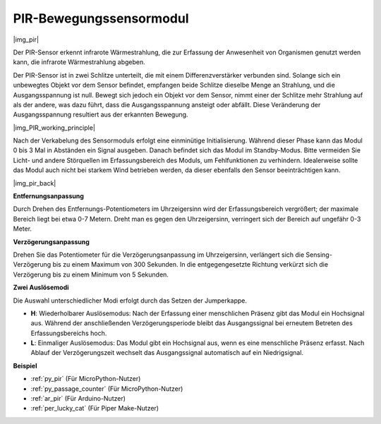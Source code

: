 .. _cpn_pir:

PIR-Bewegungssensormodul
==================================

|img_pir|

Der PIR-Sensor erkennt infrarote Wärmestrahlung, die zur Erfassung der Anwesenheit von Organismen genutzt werden kann, die infrarote Wärmestrahlung abgeben.

Der PIR-Sensor ist in zwei Schlitze unterteilt, die mit einem Differenzverstärker verbunden sind. Solange sich ein unbewegtes Objekt vor dem Sensor befindet, empfangen beide Schlitze dieselbe Menge an Strahlung, und die Ausgangsspannung ist null. Bewegt sich jedoch ein Objekt vor dem Sensor, nimmt einer der Schlitze mehr Strahlung auf als der andere, was dazu führt, dass die Ausgangsspannung ansteigt oder abfällt. Diese Veränderung der Ausgangsspannung resultiert aus der erkannten Bewegung.

|img_PIR_working_principle|

Nach der Verkabelung des Sensormoduls erfolgt eine einminütige Initialisierung. Während dieser Phase kann das Modul 0 bis 3 Mal in Abständen ein Signal ausgeben. Danach befindet sich das Modul im Standby-Modus. Bitte vermeiden Sie Licht- und andere Störquellen im Erfassungsbereich des Moduls, um Fehlfunktionen zu verhindern. Idealerweise sollte das Modul auch nicht bei starkem Wind betrieben werden, da dieser ebenfalls den Sensor beeinträchtigen kann.

|img_pir_back|

**Entfernungsanpassung**

Durch Drehen des Entfernungs-Potentiometers im Uhrzeigersinn wird der Erfassungsbereich vergrößert; der maximale Bereich liegt bei etwa 0-7 Metern. Dreht man es gegen den Uhrzeigersinn, verringert sich der Bereich auf ungefähr 0-3 Meter.

**Verzögerungsanpassung**

Drehen Sie das Potentiometer für die Verzögerungsanpassung im Uhrzeigersinn, verlängert sich die Sensing-Verzögerung bis zu einem Maximum von 300 Sekunden. In die entgegengesetzte Richtung verkürzt sich die Verzögerung bis zu einem Minimum von 5 Sekunden.

**Zwei Auslösemodi**

Die Auswahl unterschiedlicher Modi erfolgt durch das Setzen der Jumperkappe.

* **H**: Wiederholbarer Auslösemodus: Nach der Erfassung einer menschlichen Präsenz gibt das Modul ein Hochsignal aus. Während der anschließenden Verzögerungsperiode bleibt das Ausgangssignal bei erneutem Betreten des Erfassungsbereichs hoch.
* **L**: Einmaliger Auslösemodus: Das Modul gibt ein Hochsignal aus, wenn es eine menschliche Präsenz erfasst. Nach Ablauf der Verzögerungszeit wechselt das Ausgangssignal automatisch auf ein Niedrigsignal.

.. Beispiel
.. -------------------

.. :ref:`Intruder Alarm`

**Beispiel**

* :ref:`py_pir` (Für MicroPython-Nutzer)
* :ref:`py_passage_counter` (Für MicroPython-Nutzer)
* :ref:`ar_pir` (Für Arduino-Nutzer)
* :ref:`per_lucky_cat` (Für Piper Make-Nutzer)
